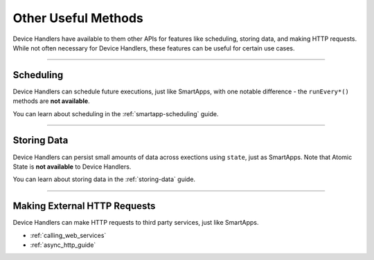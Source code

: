 ====================
Other Useful Methods
====================

Device Handlers have available to them other APIs for features like scheduling, storing data, and making HTTP requests.
While not often necessary for Device Handlers, these features can be useful for certain use cases.

----

Scheduling
----------

Device Handlers can schedule future executions, just like SmartApps, with one notable difference - the ``runEvery*()`` methods are **not available**.

You can learn about scheduling in the :ref:`smartapp-scheduling` guide.

----

Storing Data
------------

Device Handlers can persist small amounts of data across exections using ``state``, just as SmartApps.
Note that Atomic State is **not available** to Device Handlers.

You can learn about storing data in the :ref:`storing-data` guide.

----

Making External HTTP Requests
-----------------------------

Device Handlers can make HTTP requests to third party services, just like SmartApps.

- :ref:`calling_web_services`
- :ref:`async_http_guide`
